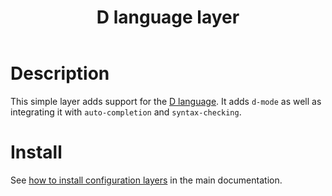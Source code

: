 #+TITLE: D language layer
#+HTML_HEAD_EXTRA: <link rel="stylesheet" type="text/css" href="../../../css/readtheorg.css" />

[[file:img/dlogo.png]]

* Table of Contents                                         :TOC_4_org:noexport:
 - [[Description][Description]]
 - [[Install][Install]]

* Description
This simple layer adds support for the [[http://dlang.org/][D language]].
It adds =d-mode= as well as integrating it with =auto-completion= and =syntax-checking=.

* Install
See [[spacemacs-doc:How to install][how to install configuration layers]] in the main documentation.
